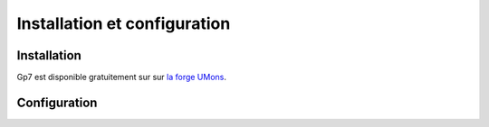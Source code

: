 *****************************
Installation et configuration
***************************** 

Installation 
------------
Gp7 est disponible gratuitement sur sur `la forge UMons <https://forge.umons.ac.be>`_.

.. todo:: En cours de redaction

Configuration
-------------

.. todo:: En cours de redaction